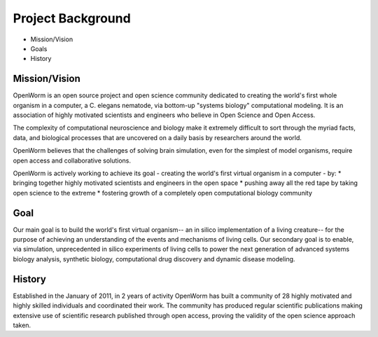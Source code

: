******************
Project Background
******************

* Mission/Vision
* Goals
* History


Mission/Vision
==============
OpenWorm is an open source project and open science community dedicated to creating the world's first whole organism in a computer, a C. elegans nematode, via bottom-up "systems biology" computational modeling. It is an association of highly motivated scientists and engineers who believe in Open Science and Open Access.

The complexity of computational neuroscience and biology make it extremely difficult to sort through the myriad facts, data, and biological processes that are uncovered on a daily basis by researchers around the world. 

OpenWorm believes that the challenges of solving brain simulation, even for the simplest of model organisms, require open access and collaborative solutions. 

OpenWorm is actively working to achieve  its goal  - creating the world's first virtual organism in a computer - by: 
* bringing together highly motivated scientists and engineers in the open space
* pushing away all the red tape by taking open science to the extreme
* fostering growth of a completely open computational biology community

Goal
====
Our main goal is to build the world's first virtual organism-- an in silico implementation of a living creature-- for the purpose of achieving an understanding of the events and mechanisms of living cells. Our secondary goal is to enable, via simulation, unprecedented  in silico experiments of living cells to power the next generation of advanced systems biology analysis, synthetic biology, computational drug discovery and dynamic disease modeling.

History
=======
Established in the January of 2011, in 2 years of activity OpenWorm has built a community of 28 highly motivated and highly skilled individuals and coordinated their work. The community has produced regular scientific publications making extensive use of scientific research published through open access,  proving the validity of the open science approach taken.
